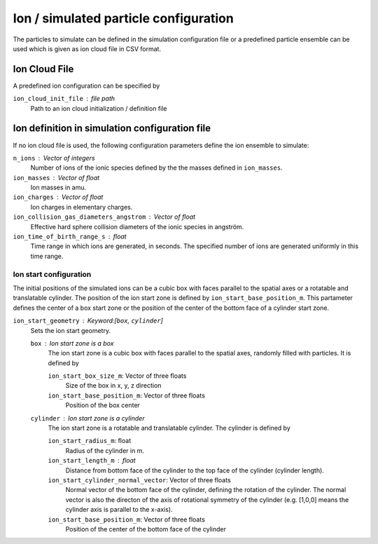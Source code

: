 --------------------------------------
Ion / simulated particle configuration
--------------------------------------

The particles to simulate can be defined in the simulation configuration file or a predefined particle ensemble can be used which is given as ion cloud file in CSV format. 

Ion Cloud File
--------------

A predefined ion configuration can be specified by 

``ion_cloud_init_file`` : file path
    Path to an ion cloud initialization / definition file 

Ion definition in simulation configuration file
-----------------------------------------------

If no ion cloud file is used, the following configuration parameters define the ion ensemble to simulate: 

``n_ions`` : Vector of integers
    Number of ions of the ionic species defined by the the masses defined in ``ion_masses``. 

``ion_masses`` : Vector of float 
    Ion masses in amu. 

``ion_charges`` : Vector of float
    Ion charges in elementary charges.     

``ion_collision_gas_diameters_angstrom`` : Vector of float
    Effective hard sphere collision diameters of the ionic species in angström. 

``ion_time_of_birth_range_s`` : float
    Time range in which ions are generated, in seconds. The specified number of ions are generated uniformly in this time range.

Ion start configuration
.......................

The initial positions of the simulated ions can be a cubic box with faces parallel to the spatial axes or a rotatable and translatable cylinder. The position of the ion start zone is defined by ``ion_start_base_position_m``. This partameter defines the center of a box start zone or the position of the center of the bottom face of a cylinder start zone. 

``ion_start_geometry`` : Keyword:[``box``, ``cylinder``]
    Sets the ion start geometry.

    ``box`` : Ion start zone is a box
        The ion start zone is a cubic box with faces parallel to the spatial axes, randomly filled with particles. It is defined by

        ``ion_start_box_size_m``: Vector of three floats
            Size of the box in x, y, z direction

        ``ion_start_base_position_m``: Vector of three floats
            Position of the box center

    ``cylinder`` : Ion start zone is a cylinder
        The ion start zone is a rotatable and translatable cylinder. The cylinder is defined by

        ``ion_start_radius_m``: float
            Radius of the cylinder in m. 

        ``ion_start_length_m`` : float
            Distance from bottom face of the cylinder to the top face of the cylinder (cylinder length). 

        ``ion_start_cylinder_normal_vector``: Vector of three floats
            Normal vector of the bottom face of the cylinder, defining the rotation of the cylinder. The normal vector is also the directon of the axis of rotational symmetry of the cylinder (e.g. [1,0,0] means the cylinder axis is parallel to the x-axis).

        ``ion_start_base_position_m``: Vector of three floats
            Position of the center of the bottom face of the cylinder




